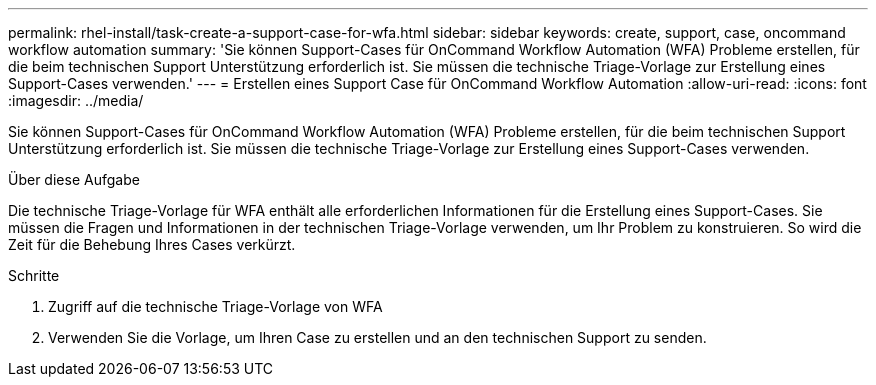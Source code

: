 ---
permalink: rhel-install/task-create-a-support-case-for-wfa.html 
sidebar: sidebar 
keywords: create, support, case, oncommand workflow automation 
summary: 'Sie können Support-Cases für OnCommand Workflow Automation (WFA) Probleme erstellen, für die beim technischen Support Unterstützung erforderlich ist. Sie müssen die technische Triage-Vorlage zur Erstellung eines Support-Cases verwenden.' 
---
= Erstellen eines Support Case für OnCommand Workflow Automation
:allow-uri-read: 
:icons: font
:imagesdir: ../media/


[role="lead"]
Sie können Support-Cases für OnCommand Workflow Automation (WFA) Probleme erstellen, für die beim technischen Support Unterstützung erforderlich ist. Sie müssen die technische Triage-Vorlage zur Erstellung eines Support-Cases verwenden.

.Über diese Aufgabe
Die technische Triage-Vorlage für WFA enthält alle erforderlichen Informationen für die Erstellung eines Support-Cases. Sie müssen die Fragen und Informationen in der technischen Triage-Vorlage verwenden, um Ihr Problem zu konstruieren. So wird die Zeit für die Behebung Ihres Cases verkürzt.

.Schritte
. Zugriff auf die technische Triage-Vorlage von WFA
. Verwenden Sie die Vorlage, um Ihren Case zu erstellen und an den technischen Support zu senden.

